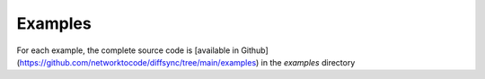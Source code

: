 ############
Examples
############

For each example, the complete source code is [available in Github](https://github.com/networktocode/diffsync/tree/main/examples) in the `examples` directory

.. mdinclude:: ../../../examples/01-multiple-data-sources/README.md
.. mdinclude:: ../../../examples/02-callback-function/README.md
.. mdinclude:: ../../../examples/03-remote-system/README.md